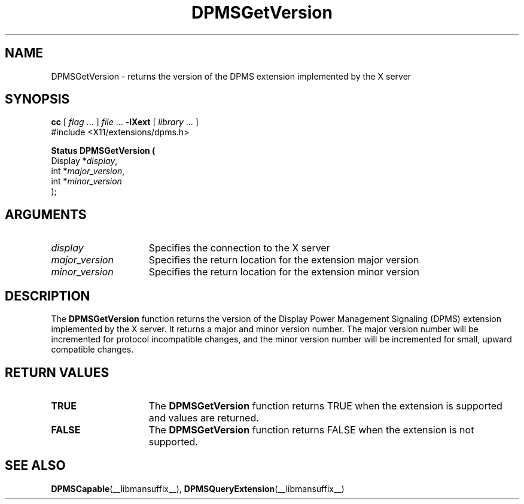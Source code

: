 .\" Copyright \(co Digital Equipment Corporation, 1996
.\"
.\" Permission to use, copy, modify, distribute, and sell this
.\" documentation for any purpose is hereby granted without fee,
.\" provided that the above copyright notice and this permission
.\" notice appear in all copies.  Digital Equipment Corporation
.\" makes no representations about the suitability for any purpose
.\" of the information in this document.  This documentation is
.\" provided ``as is'' without express or implied warranty.
.\"
.\" Copyright (c) 1999, 2005, Oracle and/or its affiliates.
.\"
.\" Permission is hereby granted, free of charge, to any person obtaining a
.\" copy of this software and associated documentation files (the "Software"),
.\" to deal in the Software without restriction, including without limitation
.\" the rights to use, copy, modify, merge, publish, distribute, sublicense,
.\" and/or sell copies of the Software, and to permit persons to whom the
.\" Software is furnished to do so, subject to the following conditions:
.\"
.\" The above copyright notice and this permission notice (including the next
.\" paragraph) shall be included in all copies or substantial portions of the
.\" Software.
.\"
.\" THE SOFTWARE IS PROVIDED "AS IS", WITHOUT WARRANTY OF ANY KIND, EXPRESS OR
.\" IMPLIED, INCLUDING BUT NOT LIMITED TO THE WARRANTIES OF MERCHANTABILITY,
.\" FITNESS FOR A PARTICULAR PURPOSE AND NONINFRINGEMENT.  IN NO EVENT SHALL
.\" THE AUTHORS OR COPYRIGHT HOLDERS BE LIABLE FOR ANY CLAIM, DAMAGES OR OTHER
.\" LIABILITY, WHETHER IN AN ACTION OF CONTRACT, TORT OR OTHERWISE, ARISING
.\" FROM, OUT OF OR IN CONNECTION WITH THE SOFTWARE OR THE USE OR OTHER
.\" DEALINGS IN THE SOFTWARE.
.\"
.\" X Window System is a trademark of The Open Group.
.\"
.TH DPMSGetVersion __libmansuffix__ 2005-09-24 __xorgversion__
.SH NAME
DPMSGetVersion \- returns the version of the DPMS extension implemented by
the X server
.SH SYNOPSIS
.nf
\fBcc\fR [ \fIflag\fR \&.\&.\&. ] \fIfile\fR \&.\&.\&. -\fBlXext\fR [ \fIlibrary\fR \&.\&.\&. ]
\&#include <X11/extensions/dpms.h>
.sp
.B Status DPMSGetVersion (
      Display *\fIdisplay\fP\^,
      int *\fImajor_version\fP\^,
      int *\fIminor_version\fP\^
);
.if n .ti +5n
.if t .ti +.5i
.SH ARGUMENTS
.TP 15
.I display
Specifies the connection to the X server
.TP 15
.I major_version
Specifies the return location for the extension major version
.TP 15
.I minor_version
Specifies the return location for the extension minor version
.SH DESCRIPTION
The
.B DPMSGetVersion
function returns the version of the Display Power Management Signaling (DPMS)
extension implemented by the X server.
It returns a major and minor version number.
The major version number will be incremented for protocol incompatible changes,
and the minor version number will be incremented for small, upward compatible
changes.
.SH "RETURN VALUES"
.TP 15
.B TRUE
The
.B DPMSGetVersion
function returns TRUE when the extension is supported and values are returned.
.TP 15
.B FALSE
The
.B DPMSGetVersion
function returns FALSE when the extension is not supported.
.SH "SEE ALSO"
.BR DPMSCapable (__libmansuffix__),
.BR DPMSQueryExtension (__libmansuffix__)

